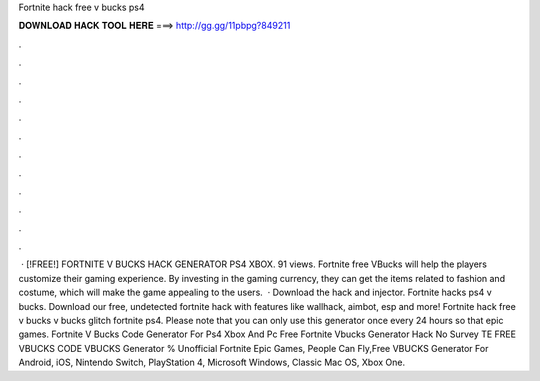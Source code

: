 Fortnite hack free v bucks ps4

𝐃𝐎𝐖𝐍𝐋𝐎𝐀𝐃 𝐇𝐀𝐂𝐊 𝐓𝐎𝐎𝐋 𝐇𝐄𝐑𝐄 ===> http://gg.gg/11pbpg?849211

.

.

.

.

.

.

.

.

.

.

.

.

 · [!FREE!] FORTNITE V BUCKS HACK GENERATOR PS4 XBOX. 91 views. Fortnite free VBucks will help the players customize their gaming experience. By investing in the gaming currency, they can get the items related to fashion and costume, which will make the game appealing to the users.  · Download the hack and injector. Fortnite hacks ps4 v bucks. Download our free, undetected fortnite hack with features like wallhack, aimbot, esp and more! Fortnite hack free v bucks v bucks glitch fortnite ps4. Please note that you can only use this generator once every 24 hours so that epic games. Fortnite V Bucks Code Generator For Ps4 Xbox And Pc Free Fortnite Vbucks Generator Hack No Survey TE FREE VBUCKS CODE  VBUCKS Generator % Unofficial Fortnite Epic Games, People Can Fly,Free VBUCKS Generator For Android, iOS, Nintendo Switch, PlayStation 4, Microsoft Windows, Classic Mac OS, Xbox One.